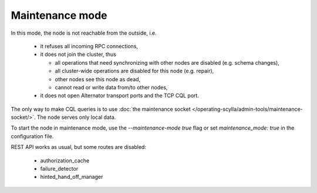 Maintenance mode
================

In this mode, the node is not reachable from the outside, i.e.

 * it refuses all incoming RPC connections,
 * it does not join the cluster, thus

   * all operations that need synchronizing with other nodes are disabled (e.g. schema changes),
   * all cluster-wide operations are disabled for this node (e.g. repair),
   * other nodes see this node as dead,
   * cannot read or write data from/to other nodes,
 * it does not open Alternator transport ports and the TCP CQL port.

The only way to make CQL queries is to use :doc:`the maintenance socket </operating-scylla/admin-tools/maintenance-socket/>`. The node serves only local data.

To start the node in maintenance mode, use the `--maintenance-mode true` flag or set `maintenance_mode: true` in the configuration file.

REST API works as usual, but some routes are disabled:

  * authorization_cache
  * failure_detector
  * hinted_hand_off_manager
